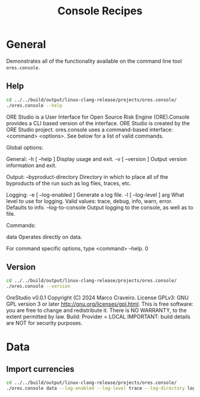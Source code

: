 :PROPERTIES:
:ID: 60086B77-B674-0B34-10AB-BF8AF3F8D75E
:END:
#+title: Console Recipes
#+author: Marco Craveiro
#+options: <:nil c:nil todo:nil ^:nil d:nil date:nil author:nil toc:nil html-postamble:nil
#+startup: inlineimages

* General

Demonstrates all of the functionality available on the command line tool
=ores.console=.

** Help

#+begin_src sh :exports both :results raw
cd ../../build/output/linux-clang-release/projects/ores.console/
./ores.console --help
#+END_SRC

#+RESULTS:
ORE Studio is a User Interface for Open Source Risk Engine (ORE).Console provides a CLI based version of the interface.
ORE Studio is created by the ORE Studio project.
ores.console uses a command-based interface: <command> <options>.
See below for a list of valid commands.

Global options:

General:
  -h [ --help ]           Display usage and exit.
  -v [ --version ]        Output version information and exit.

Output:
  --byproduct-directory   Directory in which to place all of the byproducts of
                          the run such as log files, traces, etc.

Logging:
  -e [ --log-enabled ]    Generate a log file.
  -l [ --log-level ] arg  What level to use for logging. Valid values: trace,
                          debug, info, warn, error. Defaults to info.
  --log-to-console        Output logging to the console, as well as to file.

Commands:

   data           Operates directly on data.

For command specific options, type <command> --help.
0

** Version

#+begin_src sh :exports both :results raw
cd ../../build/output/linux-clang-release/projects/ores.console/
./ores.console --version
#+END_SRC

#+RESULTS:
OreStudio v0.0.1
Copyright (C) 2024 Marco Craveiro.
License GPLv3: GNU GPL version 3 or later <http://gnu.org/licenses/gpl.html>.
This is free software: you are free to change and redistribute it.
There is NO WARRANTY, to the extent permitted by law.
Build: Provider = LOCAL
IMPORTANT: build details are NOT for security purposes.

* Data

** Import currencies

#+begin_src sh :exports both
cd ../../build/output/linux-clang-release/projects/ores.console/
./ores.console data --log-enabled --log-level trace --log-directory log
#+END_SRC

#+RESULTS:
